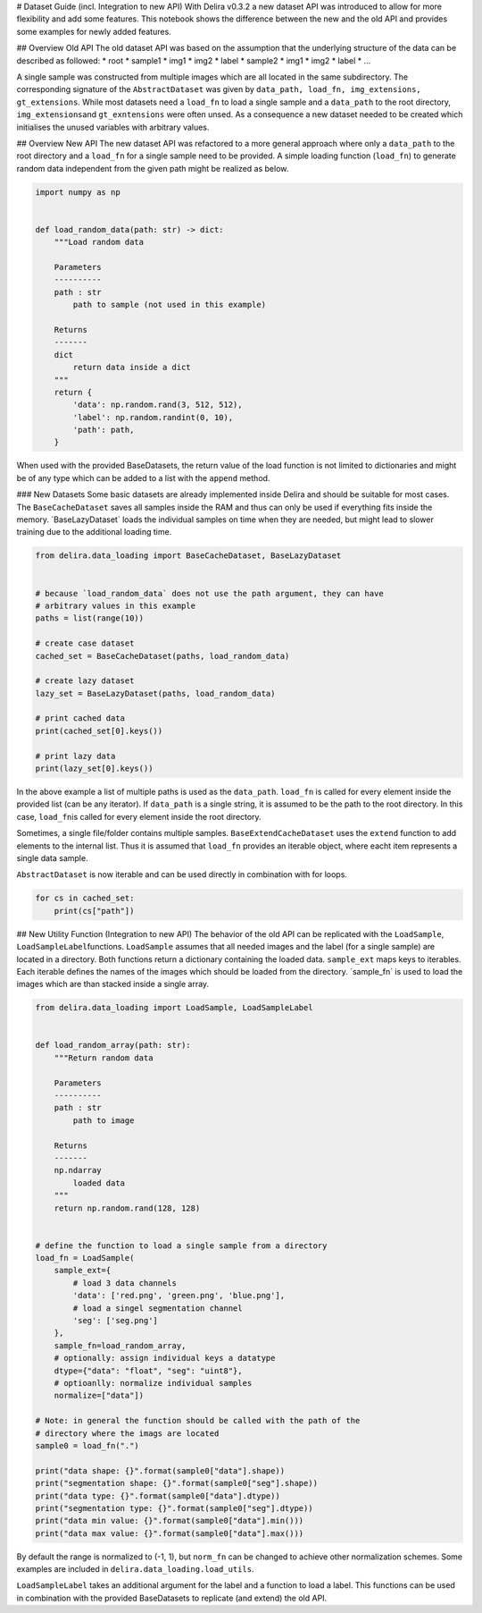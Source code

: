 
# Dataset Guide (incl. Integration to new API) With Delira v0.3.2 a new
dataset API was introduced to allow for more flexibility and add some
features. This notebook shows the difference between the new and the old
API and provides some examples for newly added features.

## Overview Old API The old dataset API was based on the assumption that
the underlying structure of the data can be described as followed: \*
root \* sample1 \* img1 \* img2 \* label \* sample2 \* img1 \* img2 \*
label \* ...

A single sample was constructed from multiple images which are all
located in the same subdirectory. The corresponding signature of the
``AbstractDataset`` was given by
``data_path, load_fn, img_extensions, gt_extensions``. While most
datasets need a ``load_fn`` to load a single sample and a ``data_path``
to the root directory, ``img_extensions``\ and ``gt_exntensions`` were
often unsed. As a consequence a new dataset needed to be created which
initialises the unused variables with arbitrary values.

## Overview New API The new dataset API was refactored to a more general
approach where only a ``data_path`` to the root directory and a
``load_fn`` for a single sample need to be provided. A simple loading
function (``load_fn``) to generate random data independent from the
given path might be realized as below.

.. code:: ipython3

    import numpy as np
    
    
    def load_random_data(path: str) -> dict:
        """Load random data
    
        Parameters
        ----------
        path : str
            path to sample (not used in this example)
    
        Returns
        -------
        dict
            return data inside a dict
        """
        return {
            'data': np.random.rand(3, 512, 512),
            'label': np.random.randint(0, 10),
            'path': path,
        }
    

When used with the provided BaseDatasets, the return value of the load
function is not limited to dictionaries and might be of any type which
can be added to a list with the ``append`` method.

### New Datasets Some basic datasets are already implemented inside
Delira and should be suitable for most cases. The ``BaseCacheDataset``
saves all samples inside the RAM and thus can only be used if everything
fits inside the memory. ´BaseLazyDataset´ loads the individual samples
on time when they are needed, but might lead to slower training due to
the additional loading time.

.. code:: ipython3

    from delira.data_loading import BaseCacheDataset, BaseLazyDataset
    
    
    # because `load_random_data` does not use the path argument, they can have
    # arbitrary values in this example
    paths = list(range(10))
    
    # create case dataset
    cached_set = BaseCacheDataset(paths, load_random_data)
    
    # create lazy dataset
    lazy_set = BaseLazyDataset(paths, load_random_data)
    
    # print cached data
    print(cached_set[0].keys())
    
    # print lazy data
    print(lazy_set[0].keys())
    

In the above example a list of multiple paths is used as the
``data_path``. ``load_fn`` is called for every element inside the
provided list (can be any iterator). If ``data_path`` is a single
string, it is assumed to be the path to the root directory. In this
case, ``load_fn``\ is called for every element inside the root
directory.

Sometimes, a single file/folder contains multiple samples.
``BaseExtendCacheDataset`` uses the ``extend`` function to add elements
to the internal list. Thus it is assumed that ``load_fn`` provides an
iterable object, where eacht item represents a single data sample.

``AbstractDataset`` is now iterable and can be used directly in
combination with for loops.

.. code:: ipython3

    for cs in cached_set:
        print(cs["path"])

## New Utility Function (Integration to new API) The behavior of the old
API can be replicated with the ``LoadSample``,
``LoadSampleLabel``\ functions. ``LoadSample`` assumes that all needed
images and the label (for a single sample) are located in a directory.
Both functions return a dictionary containing the loaded data.
``sample_ext`` maps keys to iterables. Each iterable defines the names
of the images which should be loaded from the directory. ´sample\_fn´ is
used to load the images which are than stacked inside a single array.

.. code:: ipython3

    from delira.data_loading import LoadSample, LoadSampleLabel
    
    
    def load_random_array(path: str):
        """Return random data
    
        Parameters
        ----------
        path : str
            path to image
    
        Returns
        -------
        np.ndarray
            loaded data
        """
        return np.random.rand(128, 128)
    
    
    # define the function to load a single sample from a directory
    load_fn = LoadSample(
        sample_ext={
            # load 3 data channels
            'data': ['red.png', 'green.png', 'blue.png'],
            # load a singel segmentation channel
            'seg': ['seg.png']
        },
        sample_fn=load_random_array,
        # optionally: assign individual keys a datatype
        dtype={"data": "float", "seg": "uint8"},
        # optioanlly: normalize individual samples
        normalize=["data"])
    
    # Note: in general the function should be called with the path of the
    # directory where the imags are located
    sample0 = load_fn(".")
    
    print("data shape: {}".format(sample0["data"].shape))
    print("segmentation shape: {}".format(sample0["seg"].shape))
    print("data type: {}".format(sample0["data"].dtype))
    print("segmentation type: {}".format(sample0["seg"].dtype))
    print("data min value: {}".format(sample0["data"].min()))
    print("data max value: {}".format(sample0["data"].max()))
    

By default the range is normalized to (-1, 1), but ``norm_fn`` can be
changed to achieve other normalization schemes. Some examples are
included in ``delira.data_loading.load_utils``.

``LoadSampleLabel`` takes an additional argument for the label and a
function to load a label. This functions can be used in combination with
the provided BaseDatasets to replicate (and extend) the old API.
